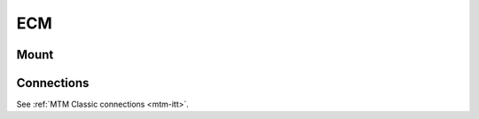 ECM
***

Mount
=====

.. figure:: /images/Classic/ECM/ECM-Classic-mount-SUJ.jpeg
   :width: 400
   :align: center

Connections
===========

See :ref:`MTM Classic connections <mtm-itt>`.
